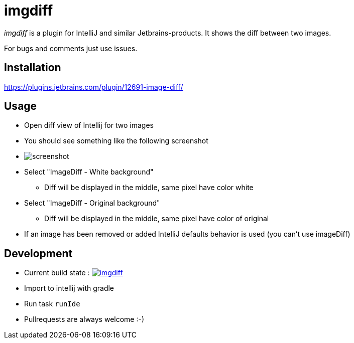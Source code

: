 = imgdiff

_imgdiff_ is a plugin for IntelliJ and similar Jetbrains-products.
It shows the diff between two images.

For bugs and comments just use issues.

== Installation

https://plugins.jetbrains.com/plugin/12691-image-diff/

== Usage

* Open diff view of Intellij for two images
* You should see something like the following screenshot
* image:screenshot.png[]
* Select "ImageDiff - White background"
** Diff will be displayed in the middle, same pixel have color white
* Select "ImageDiff - Original background"
** Diff will be displayed in the middle, same pixel have color of original
* If an image has been removed or added IntelliJ defaults behavior is used (you can't use imageDiff)

== Development

* Current build state : image:https://api.travis-ci.org/ehmkah/imgdiff.svg?branch=master[link="https://travis-ci.org/ehmkah/imgdiff"]

* Import to intellij with gradle
* Run task `runIde`

* Pullrequests are always welcome :-)
